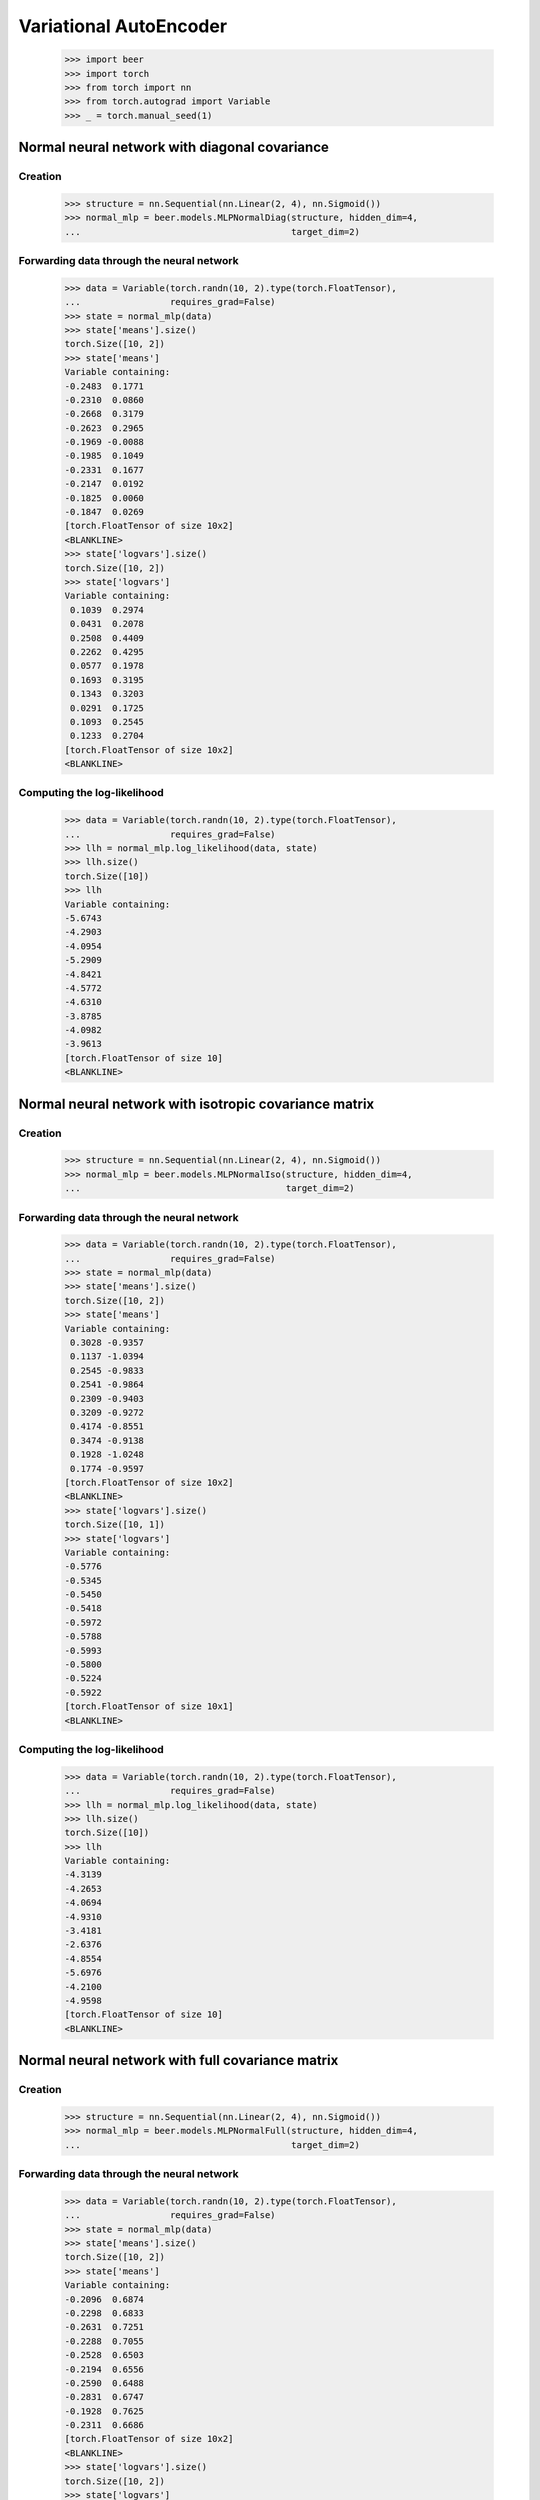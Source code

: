 Variational AutoEncoder
=======================

    >>> import beer
    >>> import torch
    >>> from torch import nn
    >>> from torch.autograd import Variable
    >>> _ = torch.manual_seed(1)

Normal neural network with diagonal covariance
----------------------------------------------

Creation
^^^^^^^^

    >>> structure = nn.Sequential(nn.Linear(2, 4), nn.Sigmoid())
    >>> normal_mlp = beer.models.MLPNormalDiag(structure, hidden_dim=4,
    ...                                        target_dim=2)

Forwarding data through the neural network
^^^^^^^^^^^^^^^^^^^^^^^^^^^^^^^^^^^^^^^^^^

    >>> data = Variable(torch.randn(10, 2).type(torch.FloatTensor),
    ...                 requires_grad=False)
    >>> state = normal_mlp(data)
    >>> state['means'].size()
    torch.Size([10, 2])
    >>> state['means']
    Variable containing:
    -0.2483  0.1771
    -0.2310  0.0860
    -0.2668  0.3179
    -0.2623  0.2965
    -0.1969 -0.0088
    -0.1985  0.1049
    -0.2331  0.1677
    -0.2147  0.0192
    -0.1825  0.0060
    -0.1847  0.0269
    [torch.FloatTensor of size 10x2]
    <BLANKLINE>
    >>> state['logvars'].size()
    torch.Size([10, 2])
    >>> state['logvars']
    Variable containing:
     0.1039  0.2974
     0.0431  0.2078
     0.2508  0.4409
     0.2262  0.4295
     0.0577  0.1978
     0.1693  0.3195
     0.1343  0.3203
     0.0291  0.1725
     0.1093  0.2545
     0.1233  0.2704
    [torch.FloatTensor of size 10x2]
    <BLANKLINE>

Computing the log-likelihood
^^^^^^^^^^^^^^^^^^^^^^^^^^^^

    >>> data = Variable(torch.randn(10, 2).type(torch.FloatTensor),
    ...                 requires_grad=False)
    >>> llh = normal_mlp.log_likelihood(data, state)
    >>> llh.size()
    torch.Size([10])
    >>> llh
    Variable containing:
    -5.6743
    -4.2903
    -4.0954
    -5.2909
    -4.8421
    -4.5772
    -4.6310
    -3.8785
    -4.0982
    -3.9613
    [torch.FloatTensor of size 10]
    <BLANKLINE>


Normal neural network with isotropic covariance matrix
------------------------------------------------------

Creation
^^^^^^^^

    >>> structure = nn.Sequential(nn.Linear(2, 4), nn.Sigmoid())
    >>> normal_mlp = beer.models.MLPNormalIso(structure, hidden_dim=4,
    ...                                       target_dim=2)

Forwarding data through the neural network
^^^^^^^^^^^^^^^^^^^^^^^^^^^^^^^^^^^^^^^^^^

    >>> data = Variable(torch.randn(10, 2).type(torch.FloatTensor),
    ...                 requires_grad=False)
    >>> state = normal_mlp(data)
    >>> state['means'].size()
    torch.Size([10, 2])
    >>> state['means']
    Variable containing:
     0.3028 -0.9357
     0.1137 -1.0394
     0.2545 -0.9833
     0.2541 -0.9864
     0.2309 -0.9403
     0.3209 -0.9272
     0.4174 -0.8551
     0.3474 -0.9138
     0.1928 -1.0248
     0.1774 -0.9597
    [torch.FloatTensor of size 10x2]
    <BLANKLINE>
    >>> state['logvars'].size()
    torch.Size([10, 1])
    >>> state['logvars']
    Variable containing:
    -0.5776
    -0.5345
    -0.5450
    -0.5418
    -0.5972
    -0.5788
    -0.5993
    -0.5800
    -0.5224
    -0.5922
    [torch.FloatTensor of size 10x1]
    <BLANKLINE>

Computing the log-likelihood
^^^^^^^^^^^^^^^^^^^^^^^^^^^^

    >>> data = Variable(torch.randn(10, 2).type(torch.FloatTensor),
    ...                 requires_grad=False)
    >>> llh = normal_mlp.log_likelihood(data, state)
    >>> llh.size()
    torch.Size([10])
    >>> llh
    Variable containing:
    -4.3139
    -4.2653
    -4.0694
    -4.9310
    -3.4181
    -2.6376
    -4.8554
    -5.6976
    -4.2100
    -4.9598
    [torch.FloatTensor of size 10]
    <BLANKLINE>


Normal neural network with full covariance matrix
-------------------------------------------------

Creation
^^^^^^^^

    >>> structure = nn.Sequential(nn.Linear(2, 4), nn.Sigmoid())
    >>> normal_mlp = beer.models.MLPNormalFull(structure, hidden_dim=4,
    ...                                        target_dim=2)

Forwarding data through the neural network
^^^^^^^^^^^^^^^^^^^^^^^^^^^^^^^^^^^^^^^^^^

    >>> data = Variable(torch.randn(10, 2).type(torch.FloatTensor),
    ...                 requires_grad=False)
    >>> state = normal_mlp(data)
    >>> state['means'].size()
    torch.Size([10, 2])
    >>> state['means']
    Variable containing:
    -0.2096  0.6874
    -0.2298  0.6833
    -0.2631  0.7251
    -0.2288  0.7055
    -0.2528  0.6503
    -0.2194  0.6556
    -0.2590  0.6488
    -0.2831  0.6747
    -0.1928  0.7625
    -0.2311  0.6686
    [torch.FloatTensor of size 10x2]
    <BLANKLINE>
    >>> state['logvars'].size()
    torch.Size([10, 2])
    >>> state['logvars']
    Variable containing:
     0.1288  0.3899
     0.1527  0.3370
     0.2673  0.1664
     0.1910  0.2928
     0.1285  0.3382
     0.0796  0.4468
     0.1362  0.3206
     0.2153  0.1988
     0.2368  0.2822
     0.1272  0.3669
    [torch.FloatTensor of size 10x2]
    <BLANKLINE>
    >>> state['L_tris'].size()
    torch.Size([10, 1])
    >>> state['L_tris']
    Variable containing:
    -0.1150
    -0.0670
     0.1309
    -0.0066
    -0.0941
    -0.1873
    -0.0789
     0.0585
     0.0482
    -0.1068
    [torch.FloatTensor of size 10x1]
    <BLANKLINE>

Computing the log-likelihood
^^^^^^^^^^^^^^^^^^^^^^^^^^^^

    >>> data = Variable(torch.randn(10, 2).type(torch.FloatTensor),
    ...                 requires_grad=False)
    >>> llh = normal_mlp.log_likelihood(data, state)
    >>> llh.size()
    torch.Size([10])
    >>> llh
    Variable containing:
    -6.0740
    -3.8108
    -2.9631
    -3.2364
    -7.1188
    -3.0280
    -7.3108
    -4.6933
    -3.9187
    -7.9141
    [torch.FloatTensor of size 10]
    <BLANKLINE>

